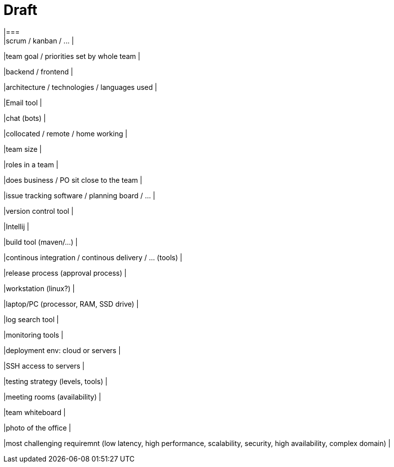 = Draft
|===
|scrum / kanban / ... |

|team goal / priorities set by whole team |

|backend / frontend |

|architecture / technologies / languages used |

|Email tool |

|chat (bots) |

|collocated / remote / home working |

|team size |

|roles in a team |

|does business / PO sit close to the team |

|issue tracking software / planning board / ... |

|version control tool |

|Intellij |

|build tool (maven/...) |

|continous integration / continous delivery / ... (tools) |

|release process (approval process) |

|workstation (linux?) |

|laptop/PC (processor, RAM, SSD drive) |

|log search tool |

|monitoring tools |

|deployment env: cloud or servers |

|SSH access to servers |

|testing strategy (levels, tools) |

|meeting rooms (availability) |

|team whiteboard |

|photo of the office |

|most challenging requiremnt (low latency, high performance, scalability, security, high availability, complex domain) |
|===
